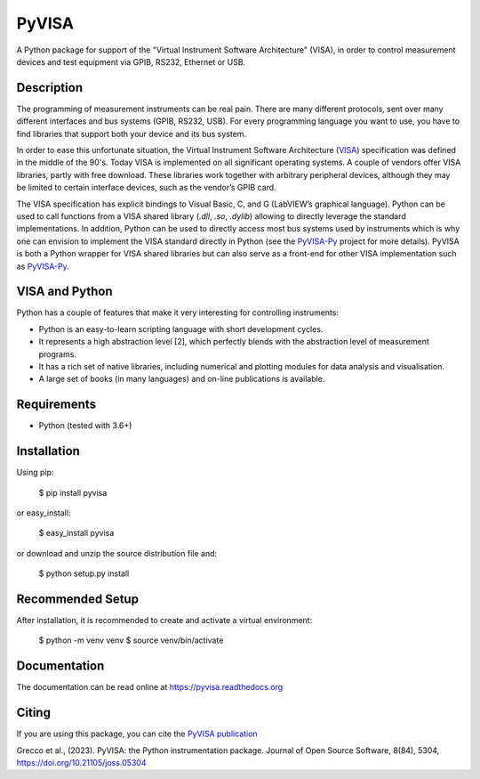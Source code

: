 PyVISA
======


.. image:: https://github.com/pyvisa/pyvisa/workflows/Continuous%20Integration/badge.svg
    :target: https://github.com/pyvisa/pyvisa/actions
    :alt: Continuous integration
.. image:: https://github.com/pyvisa/pyvisa/workflows/Documentation%20building/badge.svg
    :target: https://github.com/pyvisa/pyvisa/actions
    :alt: Documentation building
.. image:: https://dev.azure.com/pyvisa/pyvisa/_apis/build/status/pyvisa.keysight-assisted?branchName=main
    :target: https://dev.azure.com/pyvisa/pyvisa/_build
    :alt: Keysight assisted testing
.. image:: https://codecov.io/gh/pyvisa/pyvisa/branch/main/graph/badge.svg
    :target: https://codecov.io/gh/pyvisa/pyvisa
    :alt: Code Coverage
.. image:: https://readthedocs.org/projects/pyvisa/badge/?version=latest
    :target: https://pyvisa.readthedocs.io/en/latest/?badge=latest
    :alt: Documentation Status
.. image:: https://img.shields.io/pypi/l/PyVISA
    :target: https://pypi.python.org/pypi/pyvisa
    :alt: PyPI - License
.. image:: https://img.shields.io/pypi/v/PyVISA
    :target: https://pypi.python.org/pypi/pyvisa
    :alt: PyPI
.. image:: https://joss.theoj.org/papers/10.21105/joss.05304/status.svg
   :target: https://doi.org/10.21105/joss.05304


A Python package for support of the "Virtual Instrument Software
Architecture" (VISA), in order to control measurement devices and
test equipment via GPIB, RS232, Ethernet or USB.

Description
-----------

The programming of measurement instruments can be real pain. There are many
different protocols, sent over many different interfaces and bus systems
(GPIB, RS232, USB). For every programming language you want to use, you have to
find libraries that support both your device and its bus system.

In order to ease this unfortunate situation, the Virtual Instrument Software
Architecture (VISA_) specification was defined in the middle of the 90's. Today
VISA is implemented on all significant operating systems. A couple of vendors
offer VISA libraries, partly with free download. These libraries work together
with arbitrary peripheral devices, although they may be limited to certain
interface devices, such as the vendor’s GPIB card.

The VISA specification has explicit bindings to Visual Basic, C, and G
(LabVIEW’s graphical language). Python can be used to call functions from a
VISA shared library (`.dll`, `.so`, `.dylib`) allowing to directly leverage the
standard implementations. In addition, Python can be used to directly access
most bus systems used by instruments which is why one can envision to implement
the VISA standard directly in Python (see the `PyVISA-Py`_ project for more
details). PyVISA is both a Python wrapper for VISA shared libraries but
can also serve as a front-end for other VISA implementation such as
`PyVISA-Py`_.


.. _VISA: http://www.ivifoundation.org/specifications/default.aspx
.. _`PyVISA-Py`: http://pyvisa-py.readthedocs.io/en/latest/


VISA and Python
---------------

Python has a couple of features that make it very interesting for controlling 
instruments:

- Python is an easy-to-learn scripting language with short development cycles.
- It represents a high abstraction level [2], which perfectly blends with the
  abstraction level of measurement programs.
- It has a rich set of native libraries, including numerical and plotting
  modules for data analysis and visualisation.
- A large set of books (in many languages) and on-line publications is
  available.


Requirements
------------

- Python (tested with 3.6+)

Installation
--------------

Using pip:

    $ pip install pyvisa

or easy_install:

    $ easy_install pyvisa

or download and unzip the source distribution file and:

    $ python setup.py install

Recommended Setup
-----------------

After installation, it is recommended to create and activate a virtual environment:

    $ python -m venv venv
    $ source venv/bin/activate


Documentation
--------------

The documentation can be read online at https://pyvisa.readthedocs.org


Citing
------

If you are using this package, you can cite the `PyVISA publication`_ 

Grecco et al., (2023). PyVISA: the Python instrumentation package. Journal of Open Source 
Software, 8(84), 5304, https://doi.org/10.21105/joss.05304

.. _`PyVISA publication`: https://joss.theoj.org/papers/10.21105/joss.05304#